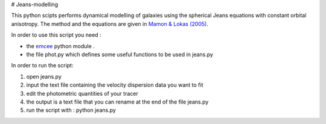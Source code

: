 # Jeans-modelling

This python scipts performs dynamical modelling of galaxies using the spherical Jeans equations with constant orbital anisotropy. The method and the equations are given in `Mamon & Lokas (2005) <http://adsabs.harvard.edu/abs/2005MNRAS.363..705M>`_.

In order to use this script you need :

- the `emcee <https://github.com/dfm/emcee>`_ python module . 
- the file phot.py which defines some useful functions to be used in jeans.py

In order to run the script:

1) open jeans.py

2) input the text file containing the velocity dispersion data you want to fit

3) edit the photometric quantities of your tracer

4) the output is a text file that you can rename at the end of the file jeans.py

5) run the script with : python jeans.py
